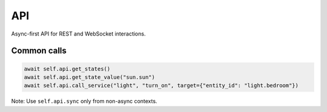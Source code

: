 API
===

Async-first API for REST and WebSocket interactions.

Common calls
------------
.. code-block:: python

   await self.api.get_states()
   await self.api.get_state_value("sun.sun")
   await self.api.call_service("light", "turn_on", target={"entity_id": "light.bedroom"})

Note: Use ``self.api.sync`` only from non-async contexts.
